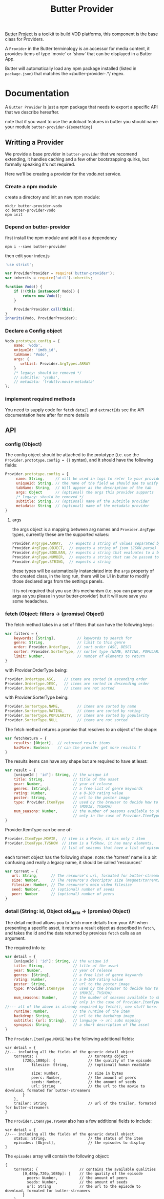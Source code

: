 #+TITLE: Butter Provider

[[https://butterproject.org][Butter Project]] is a toolkit to build VOD platforms, this component is the
base class for Providers.

A =Provider= in the Butter terminology is an accessor for media content, it
provides items of type 'movie' or 'show' that can be displayed in a Butter
App.

Butter will automatically load any npm package installed (listed in
=package.json=) that matches the =/butter-provider-.*/ regex.

* Documentation
A =Butter Provider= is just a npm package that needs to export a specific
API that we describe hereafter.

note that if you want to use the autoload features in butter you should name
your module =butter-provider-${something}=

** Writting a Provider
We provide a base provider in =butter-provider= that we recomend extending,
it handles caching and a few other bootstrapping quirks, but formally
speaking it's not required.

Here we'll be creating a provider for the vodo.net service.

*** Create a npm module
create a directory and init an new npm module:

#+BEGIN_SRC shell
mkdir butter-provider-vodo
cd butter-provider-vodo
npm init
#+END_SRC

*** Depend on butter-provider
first install the npm module and add it as a dependency

#+BEGIN_SRC shell
npm i --save butter-provider
#+END_SRC

then edit your index.js

#+BEGIN_SRC javascript
'use strict';

var ProviderProvider = require('butter-provider');
var inherits = require('util').inherits;

function Vodo() {
    if (!(this instanceof Vodo)) {
        return new Vodo();
    }

    ProviderProvider.call(this);
}
inherits(Vodo, ProviderProvider);
#+END_SRC

*** Declare a Config object

#+BEGIN_SRC javascript
Vodo.prototype.config = {
    name: 'vodo',
    uniqueId: 'imdb_id',
    tabName: 'Vodo',
    args: {
       urlList: Provider.ArgTypes.ARRAY
    }
    /* legacy: should be removed */
    // subtitle: 'ysubs',
    // metadata: 'trakttv:movie-metadata'
};
#+END_SRC

*** implement required methods
You need to supply code for =fetch= =detail= and =extractIds= see the
API documentation here after for more details

** API
*** config (Object)

The config  object should be attached to the prototype (i.e. use
the =Provider.prototype.config = {}= syntax), and it should have the
following fields:

#+BEGIN_SRC javascript
Provider.prototype.config = {
     name: String,     // will be used in logs to refer to your provider
     uniqueId: String, // the name of the field we should use to unify assets
     tabName: String,  // Will appear as the description of the tab
     args: Object      // (optional) the args this provider supports
     /* legacy: should be removed */
     subtitle: String, // (optional) name of the subtitle provider
     metadata: String  // (optional) name of the metadata provider
}
#+END_SRC

**** args
the args object is a mapping between arg names and =Provider.ArgType= types,
currently these are the supported values:

#+BEGIN_SRC javascript
    Provider.ArgType.ARRAY,   // expects a string of values separated by ','
    Provider.ArgType.OBJECT,  // expects a string of json (JSON.parse)
    Provider.ArgType.BOOLEAN, // expects a string that evaluates to a boolean
    Provider.ArgType.NUMBER,  // expects a string that can be passed to Number()
    Provider.ArgType.STRING,  // expects a string
#+END_SRC

these types will be automatically instanciated into the =args= property of
the created class, in the long run, there will be UI in butter to modify
those declared args from the settings panels.

It is not required that you use this mechanism (i.e. you can parse your args
as you please in your butter-provider) but it will sure save you some
headaches.

*** fetch (Object: filters -> (promise) Object)

The fetch method takes in a set of filters that can have the following keys:
#+BEGIN_SRC javascript
var filters = {
    keywords: [String],          // keywords to search for
    genre: String,               // limit to this genre
    order: Provider.OrderType,   // sort order (ASC, DESC)
    sorter: Provider.SorterType, // sorter type (NAME, RATING, POPULARITY)
    limit: Number,               // number of elements to return
}
#+END_SRC

with Provider.OrderType being:
#+BEGIN_SRC javascript
    Provider.Ordertype.ASC,    // items are sorted in ascending order
    Provider.Ordertype.DESC,   // items are sorted in descending order
    Provider.OrderType.NULL    // items are not sorted
#+END_SRC

with Provider.SorterType being:
#+BEGIN_SRC javascript
    Provider.Sortertype.NAME,        // items are sorted by name
    Provider.Sortertype.RATING,      // items are sorted by rating
    Provider.Sortertype.POPULARITY,  // items are sorted by popularity
    Provider.SorterType.NULL         // items are not sorted
#+END_SRC

The fetch method returns a promise that resolves to an object of the shape:
#+BEGIN_SRC javascript
var fetchReturn = {
    results: [Object],  // returned result items
    hasMore: Boolean    // can the provider get more results ?
}
#+END_SRC

The results items can have any shape but are required to have at least:
#+BEGIN_SRC javascript
var result = {
    [uniqueId | 'id']: String, // the unique id
    title: String,             // title of the asset
    year: Number,              // year of release
    genres: [String],          // a free list of genre keywords
    rating: Number,            // a 0-100 rating value
    poster: String,            // url to the poster image
    type: Provider.ItemType    // used by the browser to decide how to show the item
                               // (MOVIE, TVSHOW)
    num_seasons: Number,       // the number of seasons available to show
                               // only in the case of Provider.ItemType.TVSHOW
}
#+END_SRC

Provider.ItemType can be one of:
#+BEGIN_SRC javascript
    Provider.ItemType.MOVIE,  // item is a Movie, it has only 1 item
    Provider.ItemType.TVSHOW  // item is a TvShow, it has many elements,
                              // list of seasons that have a list of episodes.
#+END_SRC

each torrent object has the following shape:
note: the 'torrent' name is a bit confusing and really a legacy name, it
should be called 'ressources'

#+BEGIN_SRC javascript
var torrent = {
   url: String,      // The resource's url, formated for butter-streamers
   size: Number,     // The resource's descriptor size (magnet/torrent/hls playlist)
   filesize: Number, // The resource's main video filesize
   seed: Number,     // (optional) number of seeds
   peer: Number      // (optional) number of peers
}
#+END_SRC

*** detail (String: id, Object old_data -> (promise) Object)
The detail method allows you to fetch more details from your API when
presenting a specific asset, it returns a result object as described in
=fetch=, and takes the id and the data returned by previous =fetch= calls as
an argument.

The required info is:
#+BEGIN_SRC javascript
var detail = {
    [uniqueId | 'id']: String, // the unique id
    title: String,             // title of the asset
    year: Number,              // year of release
    genres: [String],          // a free list of genre keywords
    rating: Number,            // a 0-100 rating value
    poster: String,            // url to the poster image
    type: Provider.ItemType    // used by the browser to decide how to show the item
                               // (MOVIE, TVSHOW)
    num_seasons: Number,       // the number of seasons available to show
                               // only in the case of Provider.ItemType.TVSHOW
//--- all of the above is already required by fetch(), new stuff here: ---
    runtime: Number,           // the runtime of the item
    backdrop: String,          // url to the backdrop image
    subtitle: {url: String},   // language -> url subs mapping
    synopsis: String,          // a short description of the asset
}
#+END_SRC

The =Provider.ItemType.MOVIE= has the following additional fields:
#+BEGIN_SRC
var detail = {
//--- including all the fields of the generic detail object
    torrents: {                       // torrents object
        [720p,1080p]: {               // the quality of the episode
            filesize: String,         // (optional) human readable size
            size: Number,             // size in bytes
            peers: Number,            // the amount of peers
            seeds: Number,            // the amount of seeds
            url: String               // the url to the movie to download, formated for butter-streamers
        }
    },
    trailer: String                   // url of the trailer, formated for butter-streamers
}
#+END_SRC

The =Provider.ItemType.TVSHOW= also has a few additional fields to include:
#+BEGIN_SRC
var detail = {
//--- including all the fields of the generic detail object
    status: String,                   // the status of the item
    episodes: [Object],               // the episodes to display
}
#+END_SRC

The =episodes= array will contain the following object:
#+BEGIN_SRC
{
    torrents: {                   // contains the available qualities
        [0,480p,720p,1080p]: {    // the quality of the episode
          peers: Number,          // the amount of peers
          seeds: Number,          // the amount of seeds
          url: String             // the url to the episode to download, formated for butter-streamers
        }
    },
    watched: {
        watched: Boolean          // indication if an episode has been watched
    },
    first_aired: Number,          // epoch time when the episode was first aired
    overview: String,             // small description of the episode
    episode: Number,              // episode number of the season
    season: String,               // season number of the episode
    tvdb_id: Number               // the tvdb id of the episode
}
#+END_SRC


note that usually it's no more than:
#+BEGIN_SRC javascript
Provider.prototype.detail = function (torrent_id, old_data) {
    return Q(old_data);
};
#+END_SRC

*** extractIds ([Object]: items -> [String])
This method is used to keep a cache of the content in a Butter app. The
generic implementation is:

#+BEGIN_SRC javascript
Provider.prototype.extractIds = function (items) {
    return _.pluck(items.results, this.config.uniqueId);
};
#+END_SRC

*** (optional) resolveStream (src, config, data -> (promise) String)
This method is used to let the provider decide what the end url should be
acording to some config passed by the apps. It's main purpose is to allow
the selection of different languages, but in the future it may allow for
deeper customizations (as for instance choosing a streaming technology).

the default handler will just return =src= that is the legacy value
providers are required to return in =fetch= and =details= for torrent data.

currently =config= will have this shape:
#+BEGIN_SRC javascript
{
   audio: String,
}
#+END_SRC

=data= will be whatever data was returned from the latest =fetch= or
=details= for the current media, it is given raw so that you can control
where to 'hide' the urls you will want to switch on languages switches.

*** (optional) random (void -> (promise) Object)
return a random =result item= as described in =fetch=

*** (optional) update (void -> (promise) [Object])
allows Butter to notify the Provider it can update it's internal cache
(not used)
